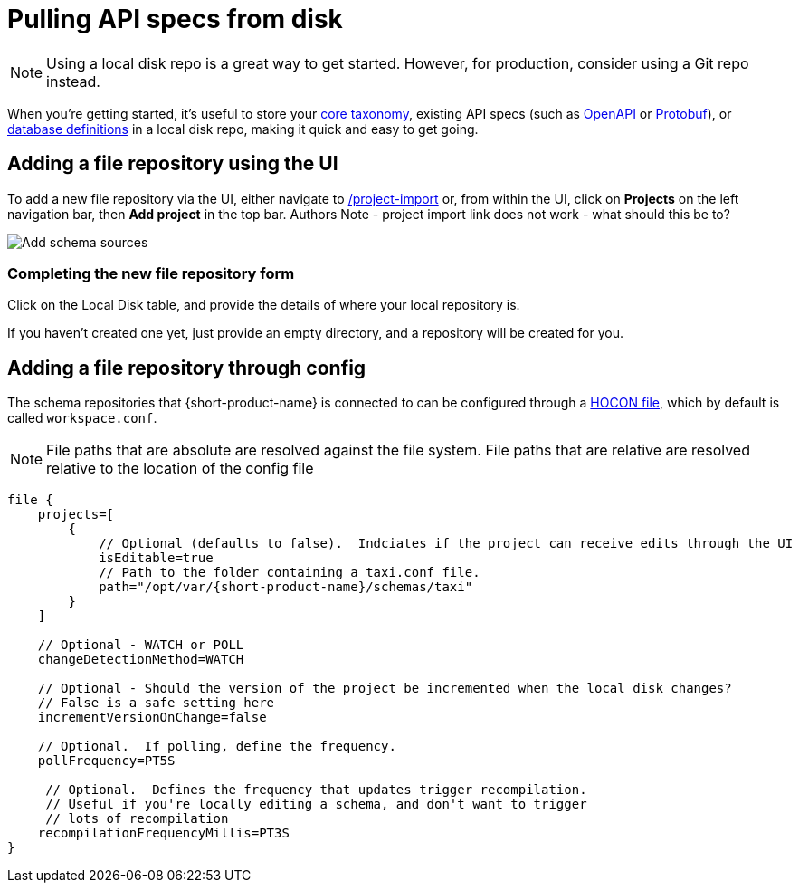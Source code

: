 = Pulling API specs from disk
:description: {short-product-name} can read schema and taxonomy definitions direct from local disk.

NOTE: Using a local disk repo is a great way to get started. However, for production, consider using a Git repo instead.

// Link to this topic from 'Git repo' (broken in Orbital): /docs/connecting-data-sources/connecting-a-git-repo 

When you're getting started, it's useful to store your xref:workspace:overview.adoc#your-core-taxonomy[core taxonomy], existing API specs (such as xref:describing-data-sources:open-api.adoc[OpenAPI] or xref:describing-data-sources:protobuf.adoc[Protobuf]), or xref:describing-data-sources:databases.adoc[database definitions]
in a local disk repo, making it quick and easy to get going.

== Adding a file repository using the UI

To add a new file repository via the UI, either navigate to http://localhost:9022/projects/project-import[/project-import] or, from within the UI,
click on *Projects* on the left navigation bar, then *Add project* in the top bar.
Authors Note - project import link does not work - what should this be to?


image:add-schema-sources.png[Add schema sources]

=== Completing the new file repository form

Click on the Local Disk table, and provide the details of where your local repository is.

If you haven't created one yet, just provide an empty directory, and a repository will be created for you.

== Adding a file repository through config

The schema repositories that {short-product-name} is connected to can be configured through a xref:deploying:configuring.adoc[HOCON file], which by default is called `workspace.conf`.

NOTE: File paths that are absolute are resolved against the file system. File paths that are relative are resolved relative to the location of the config file 

[,hocon]
----
file {
    projects=[
        {
            // Optional (defaults to false).  Indciates if the project can receive edits through the UI
            isEditable=true
            // Path to the folder containing a taxi.conf file.
            path="/opt/var/{short-product-name}/schemas/taxi"
        }
    ]

    // Optional - WATCH or POLL
    changeDetectionMethod=WATCH

    // Optional - Should the version of the project be incremented when the local disk changes?
    // False is a safe setting here
    incrementVersionOnChange=false

    // Optional.  If polling, define the frequency.
    pollFrequency=PT5S

     // Optional.  Defines the frequency that updates trigger recompilation.
     // Useful if you're locally editing a schema, and don't want to trigger
     // lots of recompilation
    recompilationFrequencyMillis=PT3S
}

